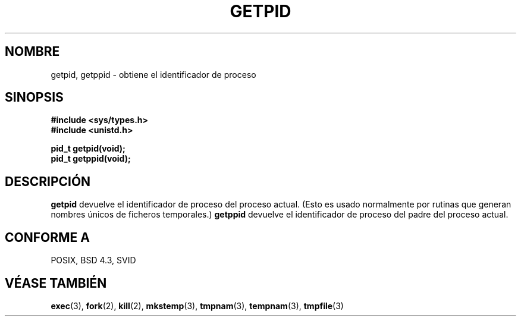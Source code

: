 .\" Hey Emacs! This file is -*- nroff -*- source.
.\"
.\" Copyright 1993 Rickard E. Faith (faith@cs.unc.edu)
.\" Permission is granted to make and distribute verbatim copies of this
.\" manual provided the copyright notice and this permission notice are
.\" preserved on all copies.
.\"
.\" Permission is granted to copy and distribute modified versions of this
.\" manual under the conditions for verbatim copying, provided that the
.\" entire resulting derived work is distributed under the terms of a
.\" permission notice identical to this one
.\" 
.\" Since the Linux kernel and libraries are constantly changing, this
.\" manual page may be incorrect or out-of-date.  The author(s) assume no
.\" responsibility for errors or omissions, or for damages resulting from
.\" the use of the information contained herein.  The author(s) may not
.\" have taken the same level of care in the production of this manual,
.\" which is licensed free of charge, as they might when working
.\" professionally.
.\" 
.\" Formatted or processed versions of this manual, if unaccompanied by
.\" the source, must acknowledge the copyright and authors of this work.
.\" Translation revised May 2 1998 by Juan Piernas <piernas@dif.um.es> with
.\" fixes from Nicolás Lichtmaier <nick@debian.org>
.\"
.TH GETPID 2 "23 Julio 1993" "Linux 0.99.11" "Manual del Programador de Linux"
.SH NOMBRE
getpid, getppid \- obtiene el identificador de proceso
.SH SINOPSIS
.B #include <sys/types.h>
.br
.B #include <unistd.h>
.sp
.B pid_t getpid(void);
.br
.B pid_t getppid(void);
.SH DESCRIPCIÓN
.B getpid
devuelve el identificador de proceso del proceso actual. (Esto es usado
normalmente por rutinas que generan nombres únicos de ficheros temporales.)
.B getppid
devuelve el identificador de proceso del padre del proceso actual.
.SH "CONFORME A"
POSIX, BSD 4.3, SVID
.SH "VÉASE TAMBIÉN"
.BR exec (3),
.BR fork (2),
.BR kill (2),
.BR mkstemp (3),
.BR tmpnam (3),
.BR tempnam (3),
.BR tmpfile (3)
